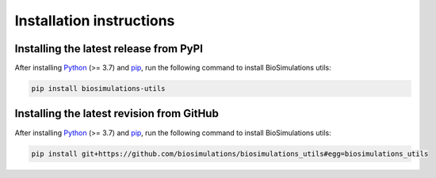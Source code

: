 Installation instructions
=========================

Installing the latest release from PyPI
---------------------------------------

After installing `Python <https://www.python.org/downloads/>`_ (>= 3.7) and `pip <https://pip.pypa.io/>`_, run the following command to install BioSimulations utils:

.. code-block:: text

    pip install biosimulations-utils


Installing the latest revision from GitHub
-------------------------------------------

After installing `Python <https://www.python.org/downloads/>`_ (>= 3.7) and `pip <https://pip.pypa.io/>`_, run the following command to install BioSimulations utils:

.. code-block:: text

    pip install git+https://github.com/biosimulations/biosimulations_utils#egg=biosimulations_utils
